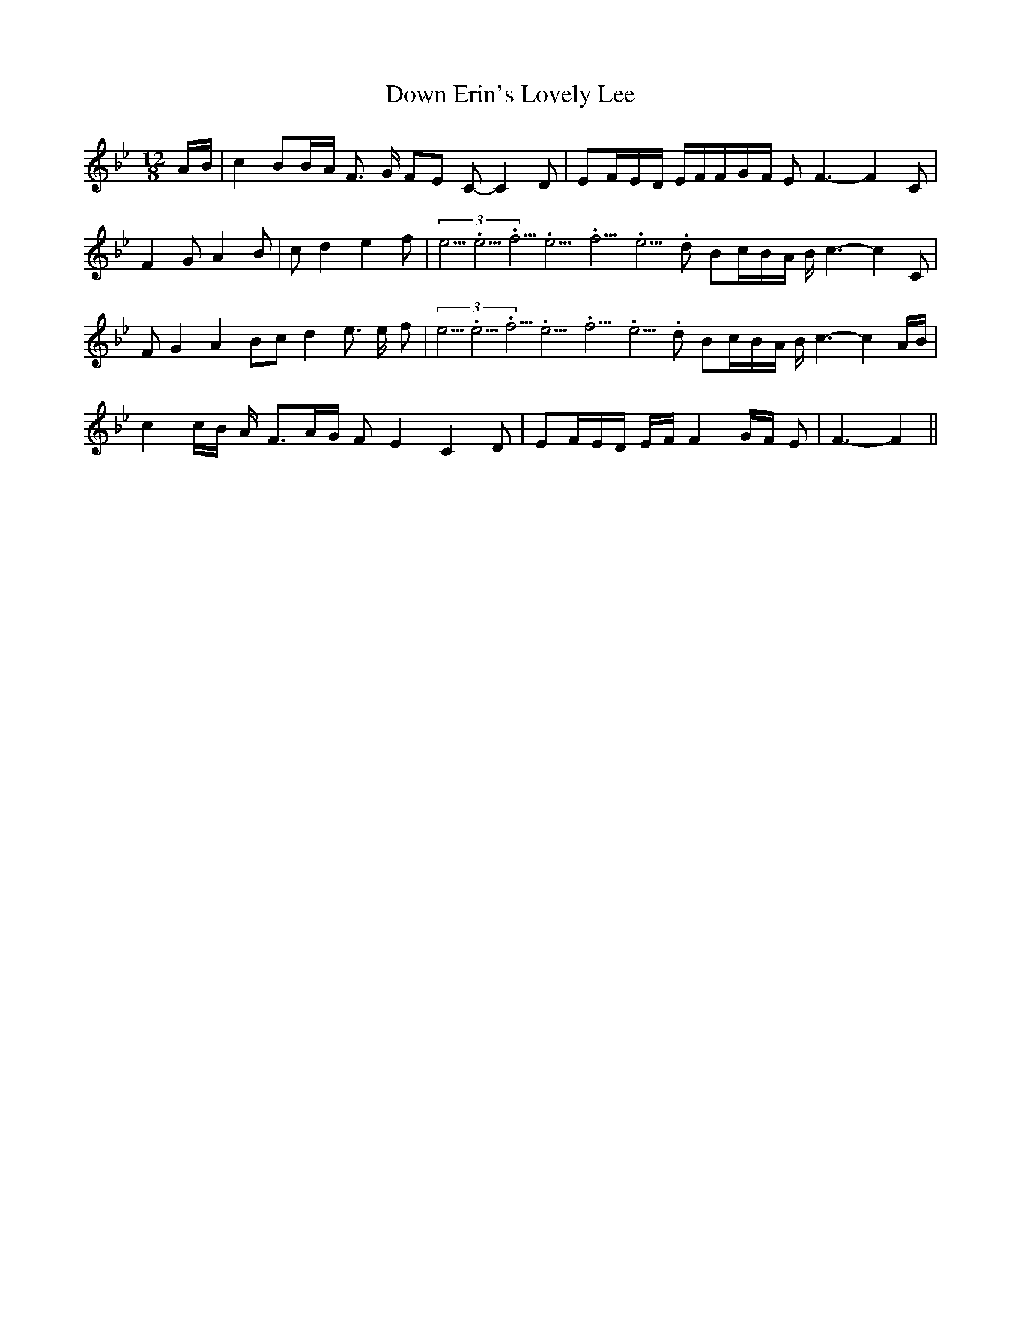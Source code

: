 % Generated more or less automatically by swtoabc by Erich Rickheit KSC
X:1
T:Down Erin's Lovely Lee
M:12/8
L:1/16
K:Bb
A-B| c4 B2B-A F3 G F2E2 C2- C4 D2| E2-F-E-D EFF-G-F E2 F6- F4 C2| F4 G2 A4 B2|\
 c2 d4 e4 f2|(3e5.3333335/4e5.3333335/4f5.3333335/4e5.3333335/4f5.3333335/4e5.3333335/4 d2 B2-c-B-A B c6- c4 C2|\
 F2 G4 A4 B2c2 d4 e3 e- f2|(3e5.3333335/4e5.3333335/4f5.3333335/4e5.3333335/4f5.3333335/4e5.3333335/4 d2 B2-c-B-A B c6- c4 AB|\
 c4c-B A- F3A-G F2 E4 C4 D2| E2-F-E-D EF F4-G-F E2| F6- F4||

